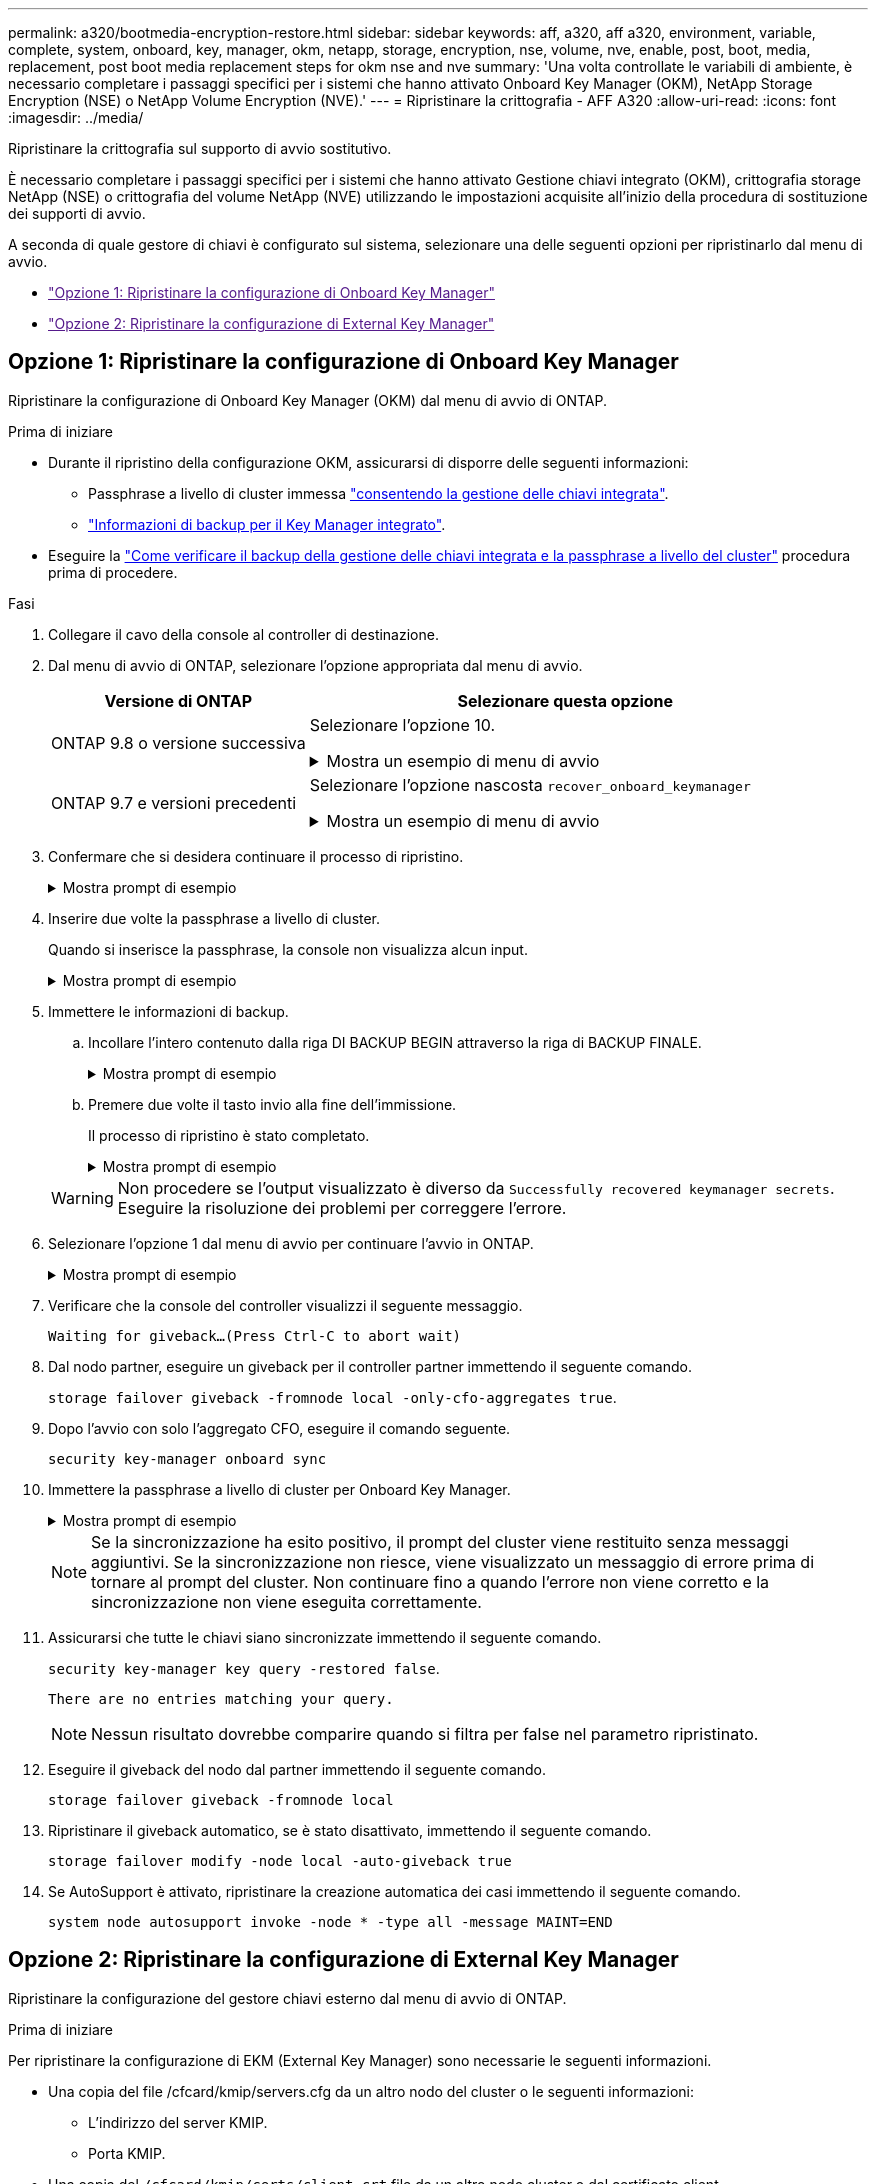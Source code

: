 ---
permalink: a320/bootmedia-encryption-restore.html 
sidebar: sidebar 
keywords: aff, a320, aff a320, environment, variable, complete, system, onboard, key, manager, okm, netapp, storage, encryption, nse, volume, nve, enable, post, boot, media, replacement, post boot media replacement steps for okm nse and nve 
summary: 'Una volta controllate le variabili di ambiente, è necessario completare i passaggi specifici per i sistemi che hanno attivato Onboard Key Manager (OKM), NetApp Storage Encryption (NSE) o NetApp Volume Encryption (NVE).' 
---
= Ripristinare la crittografia - AFF A320
:allow-uri-read: 
:icons: font
:imagesdir: ../media/


[role="lead"]
Ripristinare la crittografia sul supporto di avvio sostitutivo.

È necessario completare i passaggi specifici per i sistemi che hanno attivato Gestione chiavi integrato (OKM), crittografia storage NetApp (NSE) o crittografia del volume NetApp (NVE) utilizzando le impostazioni acquisite all'inizio della procedura di sostituzione dei supporti di avvio.

A seconda di quale gestore di chiavi è configurato sul sistema, selezionare una delle seguenti opzioni per ripristinarlo dal menu di avvio.

* link:["Opzione 1: Ripristinare la configurazione di Onboard Key Manager"]
* link:["Opzione 2: Ripristinare la configurazione di External Key Manager"]




== Opzione 1: Ripristinare la configurazione di Onboard Key Manager

Ripristinare la configurazione di Onboard Key Manager (OKM) dal menu di avvio di ONTAP.

.Prima di iniziare
* Durante il ripristino della configurazione OKM, assicurarsi di disporre delle seguenti informazioni:
+
** Passphrase a livello di cluster immessa https://docs.netapp.com/us-en/ontap/encryption-at-rest/enable-onboard-key-management-96-later-nse-task.html["consentendo la gestione delle chiavi integrata"].
** https://docs.netapp.com/us-en/ontap/encryption-at-rest/backup-key-management-information-manual-task.html["Informazioni di backup per il Key Manager integrato"].


* Eseguire la https://kb.netapp.com/on-prem/ontap/Ontap_OS/OS-KBs/How_to_verify_onboard_key_management_backup_and_cluster-wide_passphrase["Come verificare il backup della gestione delle chiavi integrata e la passphrase a livello del cluster"] procedura prima di procedere.


.Fasi
. Collegare il cavo della console al controller di destinazione.
. Dal menu di avvio di ONTAP, selezionare l'opzione appropriata dal menu di avvio.
+
[cols="1a,2a"]
|===
| Versione di ONTAP | Selezionare questa opzione 


 a| 
ONTAP 9.8 o versione successiva
 a| 
Selezionare l'opzione 10.

.Mostra un esempio di menu di avvio
[%collapsible]
====
....

Please choose one of the following:

(1)  Normal Boot.
(2)  Boot without /etc/rc.
(3)  Change password.
(4)  Clean configuration and initialize all disks.
(5)  Maintenance mode boot.
(6)  Update flash from backup config.
(7)  Install new software first.
(8)  Reboot node.
(9)  Configure Advanced Drive Partitioning.
(10) Set Onboard Key Manager recovery secrets.
(11) Configure node for external key management.
Selection (1-11)? 10

....
====


 a| 
ONTAP 9.7 e versioni precedenti
 a| 
Selezionare l'opzione nascosta `recover_onboard_keymanager`

.Mostra un esempio di menu di avvio
[%collapsible]
====
....

Please choose one of the following:

(1)  Normal Boot.
(2)  Boot without /etc/rc.
(3)  Change password.
(4)  Clean configuration and initialize all disks.
(5)  Maintenance mode boot.
(6)  Update flash from backup config.
(7)  Install new software first.
(8)  Reboot node.
(9)  Configure Advanced Drive Partitioning.
Selection (1-19)? recover_onboard_keymanager

....
====
|===
. Confermare che si desidera continuare il processo di ripristino.
+
.Mostra prompt di esempio
[%collapsible]
====
`This option must be used only in disaster recovery procedures. Are you sure? (y or n):`

====
. Inserire due volte la passphrase a livello di cluster.
+
Quando si inserisce la passphrase, la console non visualizza alcun input.

+
.Mostra prompt di esempio
[%collapsible]
====
`Enter the passphrase for onboard key management:`

`Enter the passphrase again to confirm:`

====
. Immettere le informazioni di backup.
+
.. Incollare l'intero contenuto dalla riga DI BACKUP BEGIN attraverso la riga di BACKUP FINALE.
+
.Mostra prompt di esempio
[%collapsible]
====
....
Enter the backup data:

--------------------------BEGIN BACKUP--------------------------
0123456789012345678901234567890123456789012345678901234567890123
1234567890123456789012345678901234567890123456789012345678901234
2345678901234567890123456789012345678901234567890123456789012345
3456789012345678901234567890123456789012345678901234567890123456
4567890123456789012345678901234567890123456789012345678901234567
AAAAAAAAAAAAAAAAAAAAAAAAAAAAAAAAAAAAAAAAAAAAAAAAAAAAAAAAAAAAAAAA
AAAAAAAAAAAAAAAAAAAAAAAAAAAAAAAAAAAAAAAAAAAAAAAAAAAAAAAAAAAAAAAA
AAAAAAAAAAAAAAAAAAAAAAAAAAAAAAAAAAAAAAAAAAAAAAAAAAAAAAAAAAAAAAAA
AAAAAAAAAAAAAAAAAAAAAAAAAAAAAAAAAAAAAAAAAAAAAAAAAAAAAAAAAAAAAAAA
AAAAAAAAAAAAAAAAAAAAAAAAAAAAAAAAAAAAAAAAAAAAAAAAAAAAAAAAAAAAAAAA
AAAAAAAAAAAAAAAAAAAAAAAAAAAAAAAAAAAAAAAAAAAAAAAAAAAAAAAAAAAAAAAA
AAAAAAAAAAAAAAAAAAAAAAAAAAAAAAAAAAAAAAAAAAAAAAAAAAAAAAAAAAAAAAAA
AAAAAAAAAAAAAAAAAAAAAAAAAAAAAAAAAAAAAAAAAAAAAAAAAAAAAAAAAAAAAAAA
AAAAAAAAAAAAAAAAAAAAAAAAAAAAAAAAAAAAAAAAAAAAAAAAAAAAAAAAAAAAAAAA
AAAAAAAAAAAAAAAAAAAAAAAAAAAAAAAAAAAAAAAAAAAAAAAAAAAAAAAAAAAAAAAA
AAAAAAAAAAAAAAAAAAAAAAAAAAAAAAAAAAAAAAAAAAAAAAAAAAAAAAAAAAAAAAAA
AAAAAAAAAAAAAAAAAAAAAAAAAAAAAAAAAAAAAAAAAAAAAAAAAAAAAAAAAAAAAAAA
AAAAAAAAAAAAAAAAAAAAAAAAAAAAAAAAAAAAAAAAAAAAAAAAAAAAAAAAAAAAAAAA
AAAAAAAAAAAAAAAAAAAAAAAAAAAAAAAAAAAAAAAAAAAAAAAAAAAAAAAAAAAAAAAA
AAAAAAAAAAAAAAAAAAAAAAAAAAAAAAAAAAAAAAAAAAAAAAAAAAAAAAAAAAAAAAAA
AAAAAAAAAAAAAAAAAAAAAAAAAAAAAAAAAAAAAAAAAAAAAAAAAAAAAAAAAAAAAAAA
AAAAAAAAAAAAAAAAAAAAAAAAAAAAAAAAAAAAAAAAAAAAAAAAAAAAAAAAAAAAAAAA
AAAAAAAAAAAAAAAAAAAAAAAAAAAAAAAAAAAAAAAAAAAAAAAAAAAAAAAAAAAAAAAA
0123456789012345678901234567890123456789012345678901234567890123
1234567890123456789012345678901234567890123456789012345678901234
2345678901234567890123456789012345678901234567890123456789012345
AAAAAAAAAAAAAAAAAAAAAAAAAAAAAAAAAAAAAAAAAAAAAAAAAAAAAAAAAAAAAAAA
AAAAAAAAAAAAAAAAAAAAAAAAAAAAAAAAAAAAAAAAAAAAAAAAAAAAAAAAAAAAAAAA
AAAAAAAAAAAAAAAAAAAAAAAAAAAAAAAAAAAAAAAAAAAAAAAAAAAAAAAAAAAAAAAA

---------------------------END BACKUP---------------------------

....
====
.. Premere due volte il tasto invio alla fine dell'immissione.
+
Il processo di ripristino è stato completato.

+
.Mostra prompt di esempio
[%collapsible]
====
....

Trying to recover keymanager secrets....
Setting recovery material for the onboard key manager
Recovery secrets set successfully
Trying to delete any existing km_onboard.wkeydb file.

Successfully recovered keymanager secrets.

***********************************************************************************
* Select option "(1) Normal Boot." to complete recovery process.
*
* Run the "security key-manager onboard sync" command to synchronize the key database after the node reboots.
***********************************************************************************

....
====


+

WARNING: Non procedere se l'output visualizzato è diverso da `Successfully recovered keymanager secrets`. Eseguire la risoluzione dei problemi per correggere l'errore.

. Selezionare l'opzione 1 dal menu di avvio per continuare l'avvio in ONTAP.
+
.Mostra prompt di esempio
[%collapsible]
====
....

***********************************************************************************
* Select option "(1) Normal Boot." to complete the recovery process.
*
***********************************************************************************


(1)  Normal Boot.
(2)  Boot without /etc/rc.
(3)  Change password.
(4)  Clean configuration and initialize all disks.
(5)  Maintenance mode boot.
(6)  Update flash from backup config.
(7)  Install new software first.
(8)  Reboot node.
(9)  Configure Advanced Drive Partitioning.
(10) Set Onboard Key Manager recovery secrets.
(11) Configure node for external key management.
Selection (1-11)? 1

....
====
. Verificare che la console del controller visualizzi il seguente messaggio.
+
`Waiting for giveback...(Press Ctrl-C to abort wait)`

. Dal nodo partner, eseguire un giveback per il controller partner immettendo il seguente comando.
+
`storage failover giveback -fromnode local -only-cfo-aggregates true`.

. Dopo l'avvio con solo l'aggregato CFO, eseguire il comando seguente.
+
`security key-manager onboard sync`

. Immettere la passphrase a livello di cluster per Onboard Key Manager.
+
.Mostra prompt di esempio
[%collapsible]
====
....

Enter the cluster-wide passphrase for the Onboard Key Manager:

All offline encrypted volumes will be brought online and the corresponding volume encryption keys (VEKs) will be restored automatically within 10 minutes. If any offline encrypted volumes are not brought online automatically, they can be brought online manually using the "volume online -vserver <vserver> -volume <volume_name>" command.

....
====
+

NOTE: Se la sincronizzazione ha esito positivo, il prompt del cluster viene restituito senza messaggi aggiuntivi. Se la sincronizzazione non riesce, viene visualizzato un messaggio di errore prima di tornare al prompt del cluster. Non continuare fino a quando l'errore non viene corretto e la sincronizzazione non viene eseguita correttamente.

. Assicurarsi che tutte le chiavi siano sincronizzate immettendo il seguente comando.
+
`security key-manager key query -restored false`.

+
`There are no entries matching your query.`

+

NOTE: Nessun risultato dovrebbe comparire quando si filtra per false nel parametro ripristinato.

. Eseguire il giveback del nodo dal partner immettendo il seguente comando.
+
`storage failover giveback -fromnode local`

. Ripristinare il giveback automatico, se è stato disattivato, immettendo il seguente comando.
+
`storage failover modify -node local -auto-giveback true`

. Se AutoSupport è attivato, ripristinare la creazione automatica dei casi immettendo il seguente comando.
+
`system node autosupport invoke -node * -type all -message MAINT=END`





== Opzione 2: Ripristinare la configurazione di External Key Manager

Ripristinare la configurazione del gestore chiavi esterno dal menu di avvio di ONTAP.

.Prima di iniziare
Per ripristinare la configurazione di EKM (External Key Manager) sono necessarie le seguenti informazioni.

* Una copia del file /cfcard/kmip/servers.cfg da un altro nodo del cluster o le seguenti informazioni:
+
** L'indirizzo del server KMIP.
** Porta KMIP.


* Una copia del `/cfcard/kmip/certs/client.crt` file da un altro nodo cluster o dal certificato client.
* Una copia del `/cfcard/kmip/certs/client.key` file da un altro nodo cluster o dalla chiave client.
* Una copia del `/cfcard/kmip/certs/CA.pem` file da un altro nodo cluster o dalle CA del server KMIP.


.Fasi
. Collegare il cavo della console al controller di destinazione.
. Selezionare l'opzione 11 dal menu di avvio di ONTAP.
+
.Mostra un esempio di menu di avvio
[%collapsible]
====
....

(1)  Normal Boot.
(2)  Boot without /etc/rc.
(3)  Change password.
(4)  Clean configuration and initialize all disks.
(5)  Maintenance mode boot.
(6)  Update flash from backup config.
(7)  Install new software first.
(8)  Reboot node.
(9)  Configure Advanced Drive Partitioning.
(10) Set Onboard Key Manager recovery secrets.
(11) Configure node for external key management.
Selection (1-11)? 11
....
====
. Quando richiesto, confermare di aver raccolto le informazioni richieste.
+
.Mostra prompt di esempio
[%collapsible]
====
....
Do you have a copy of the /cfcard/kmip/certs/client.crt file? {y/n}
Do you have a copy of the /cfcard/kmip/certs/client.key file? {y/n}
Do you have a copy of the /cfcard/kmip/certs/CA.pem file? {y/n}
Do you have a copy of the /cfcard/kmip/servers.cfg file? {y/n}
....
====
. Quando richiesto, immettere le informazioni relative al client e al server.
+
.Mostra prompt
[%collapsible]
====
....
Enter the client certificate (client.crt) file contents:
Enter the client key (client.key) file contents:
Enter the KMIP server CA(s) (CA.pem) file contents:
Enter the server configuration (servers.cfg) file contents:
....
====
+
.Mostra esempio
[%collapsible]
====
....
Enter the client certificate (client.crt) file contents:
-----BEGIN CERTIFICATE-----
<certificate_value>
-----END CERTIFICATE-----

Enter the client key (client.key) file contents:
-----BEGIN RSA PRIVATE KEY-----
<key_value>
-----END RSA PRIVATE KEY-----

Enter the KMIP server CA(s) (CA.pem) file contents:
-----BEGIN CERTIFICATE-----
<certificate_value>
-----END CERTIFICATE-----

Enter the IP address for the KMIP server: 10.10.10.10
Enter the port for the KMIP server [5696]:

System is ready to utilize external key manager(s).
Trying to recover keys from key servers....
kmip_init: configuring ports
Running command '/sbin/ifconfig e0M'
..
..
kmip_init: cmd: ReleaseExtraBSDPort e0M
....
====
+
Dopo aver immesso le informazioni sul client e sul server, il processo di ripristino viene completato.

+
.Mostra esempio
[%collapsible]
====
....
System is ready to utilize external key manager(s).
Trying to recover keys from key servers....
Performing initialization of OpenSSL
Successfully recovered keymanager secrets.
....
====
. Selezionare l'opzione 1 dal menu di avvio per continuare l'avvio in ONTAP.
+
.Mostra prompt di esempio
[%collapsible]
====
....

***************************************************************************
* Select option "(1) Normal Boot." to complete the recovery process.
*
***************************************************************************

(1)  Normal Boot.
(2)  Boot without /etc/rc.
(3)  Change password.
(4)  Clean configuration and initialize all disks.
(5)  Maintenance mode boot.
(6)  Update flash from backup config.
(7)  Install new software first.
(8)  Reboot node.
(9)  Configure Advanced Drive Partitioning.
(10) Set Onboard Key Manager recovery secrets.
(11) Configure node for external key management.
Selection (1-11)? 1

....
====
. Ripristinare lo sconto automatico se è stato disattivato.
+
`storage failover modify -node local -auto-giveback true`

. Se AutoSupport è attivato, ripristinare la creazione automatica dei casi immettendo il seguente comando.
+
`system node autosupport invoke -node * -type all -message MAINT=END`


